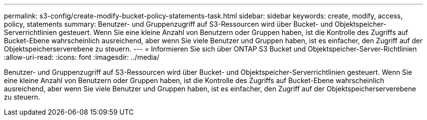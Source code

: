 ---
permalink: s3-config/create-modify-bucket-policy-statements-task.html 
sidebar: sidebar 
keywords: create, modify, access, policy, statements 
summary: Benutzer- und Gruppenzugriff auf S3-Ressourcen wird über Bucket- und Objektspeicher-Serverrichtlinien gesteuert. Wenn Sie eine kleine Anzahl von Benutzern oder Gruppen haben, ist die Kontrolle des Zugriffs auf Bucket-Ebene wahrscheinlich ausreichend, aber wenn Sie viele Benutzer und Gruppen haben, ist es einfacher, den Zugriff auf der Objektspeicherserverebene zu steuern. 
---
= Informieren Sie sich über ONTAP S3 Bucket und Objektspeicher-Server-Richtlinien
:allow-uri-read: 
:icons: font
:imagesdir: ../media/


[role="lead"]
Benutzer- und Gruppenzugriff auf S3-Ressourcen wird über Bucket- und Objektspeicher-Serverrichtlinien gesteuert. Wenn Sie eine kleine Anzahl von Benutzern oder Gruppen haben, ist die Kontrolle des Zugriffs auf Bucket-Ebene wahrscheinlich ausreichend, aber wenn Sie viele Benutzer und Gruppen haben, ist es einfacher, den Zugriff auf der Objektspeicherserverebene zu steuern.
